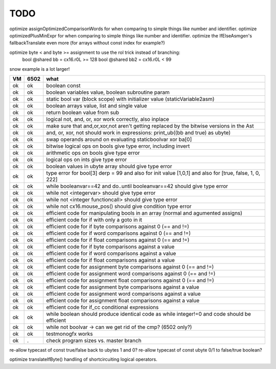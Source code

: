TODO
====

optimize assignOptimizedComparisonWords for when comparing to simple things like number and identifier.
optimize optimizedPlusMinExpr for when comparing to simple things like number and identifier.
optimize the IfElseAsmgen's fallbackTranslate even more (for arrays without const index for example?)

optimize byte < and byte >= assignment to use the rol trick instead of branching:
        bool @shared bb = cx16.r0L >= 128
        bool @shared bb2 = cx16.r0L < 99


snow example is a lot larger!



===== ====== =======
VM    6502   what
===== ====== =======
ok    ok     boolean const
ok    ok     boolean variables value, boolean subroutine param
ok    ok     static bool var (block scope) with initializer value (staticVariable2asm)
ok    ok     boolean arrays value, list and single value
ok    ok     return boolean value from sub
ok    ok     logical not, and, or, xor work correctly, also inplace
ok    ok     make sure that and,or,xor,not aren't getting replaced by the bitwise versions in the Ast
ok    ok     and, or, xor, not should work in expressions: print_ub((bb and true) as ubyte)
ok    ok     swap operands around on evaluating staticboolvar xor ba[0]
ok    ok     bitwise logical ops on bools give type error, including invert
ok    ok     arithmetic ops on bools give type error
ok    ok     logical ops on ints give type error
ok    ok     boolean values in ubyte array should give type error
ok    ok     type error for bool[3] derp = 99    and also for init value [1,0,1] and also for [true, false, 1, 0, 222]
ok    ok     while booleanvar==42  and   do..until booleanvar==42    should give type error
ok    ok     while not <integervar>   should give type error
ok    ok     while not <integer functioncall>   should give type error
ok    ok     while not cx16.mouse_pos()  should give condition type error
ok    ok     efficient code for manipulating bools in an array (normal and agumented assigns)
ok    ok     efficient code for if with only a goto in it
ok    ok     efficient code for if byte comparisons against 0 (== and !=)
ok    ok     efficient code for if word comparisons against 0 (== and !=)
ok    ok     efficient code for if float comparisons against 0 (== and !=)
ok    ok     efficient code for if byte comparisons against a value
ok    ok     efficient code for if word comparisons against a value
ok    ok     efficient code for if float comparisons against a value
ok    ok     efficient code for assignment byte comparisons against 0 (== and !=)
ok    ok     efficient code for assignment word comparisons against 0 (== and !=)
ok    ok     efficient code for assignment float comparisons against 0 (== and !=)
ok    ok     efficient code for assignment byte comparisons against a value
ok    ok     efficient code for assignment word comparisons against a value
ok    ok     efficient code for assignment float comparisons against a value
ok    ok     efficient code for if_cc conditional expressions
ok    ok     while boolean  should produce identical code as  while integer!=0  and code should be efficient
ok    ok     while not boolvar  -> can we get rid of the cmp? (6502 only?)
ok    ok     testmonogfx works
ok    .      check program sizes vs. master branch
===== ====== =======


re-allow typecast of const true/false back to ubytes 1 and 0?
re-allow typecast of const ubyte 0/1 to false/true boolean?


optimize translateIfByte() handling of shortcircuiting logical operators.
